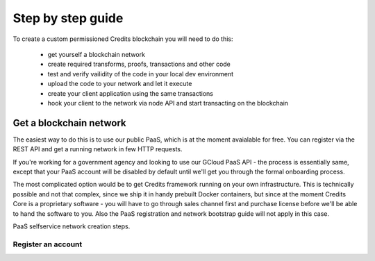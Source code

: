 .. _step-by-step:

Step by step guide
====


To create a custom permissioned Credits blockchain you will need to do this:

 - get yourself a blockchain network
 - create required transforms, proofs, transactions and other code
 - test and verify vailidity of the code in your local dev environment
 - upload the code to your network and let it execute
 - create your client application using the same transactions
 - hook your client to the network via node API and start transacting on the blockchain

Get a blockchain network
^^^^

The easiest way to do this is to use our public PaaS, which is at the moment avaialable for free.
You can register via the REST API and get a running network in few HTTP requests.

If you're working for a government agency and looking to use our GCloud PaaS API - the process is
essentially same, except that your PaaS account will be disabled by default until we'll get you
through the formal onboarding process.

The most complicated option would be to get Credits framework running on your own infrastructure.
This is technically possible and not that complex, since we ship it in handy prebuilt Docker containers,
but since at the moment Credits Core is a proprietary software - you will have to go through sales channel
first and purchase license before we'll be able to hand the software to you.
Also the PaaS registration and network bootstrap guide will not apply in this case.

PaaS selfservice network creation steps.

Register an account
----





